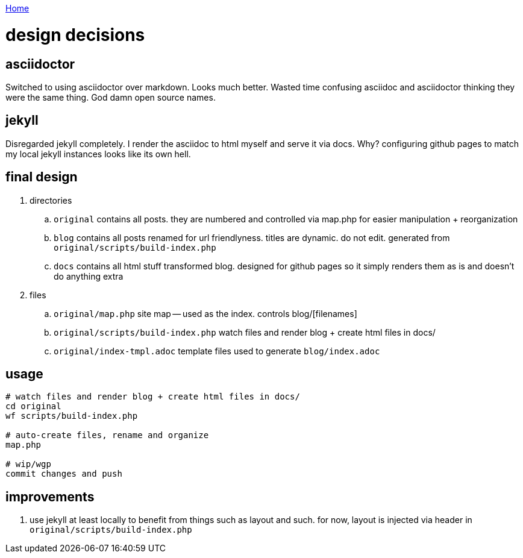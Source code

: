 link:index[Home]

= design decisions
:uri-asciidoctor: http://asciidoctor.org
:icons: font
:source-highlighter: pygments



== asciidoctor

Switched to using asciidoctor over markdown. Looks much better. Wasted time confusing asciidoc and asciidoctor thinking they were the same thing. God damn open source names. 


== jekyll

Disregarded jekyll completely. I render the asciidoc to html myself and serve it via docs. Why? configuring github pages to match my local jekyll instances looks like its own hell.

== final design

. directories
.. ``original`` contains all posts. they are numbered and controlled via map.php for easier manipulation + reorganization
.. ``blog`` contains all posts renamed for url friendlyness. titles are dynamic. do not edit. generated from ``original/scripts/build-index.php``
.. ``docs`` contains all html stuff transformed blog. designed for github pages so it simply renders them as is and doesn't do anything extra

. files
.. `original/map.php` site map -- used as the index. controls blog/[filenames] 
.. ``original/scripts/build-index.php`` watch files and render blog + create html files in docs/
.. ``original/index-tmpl.adoc`` template files used to generate ``blog/index.adoc``

== usage

```
# watch files and render blog + create html files in docs/
cd original
wf scripts/build-index.php

# auto-create files, rename and organize 
map.php

# wip/wgp 
commit changes and push
```

== improvements

. use jekyll at least locally to benefit from things such as layout and such. for now, layout is injected via header in ``original/scripts/build-index.php``



